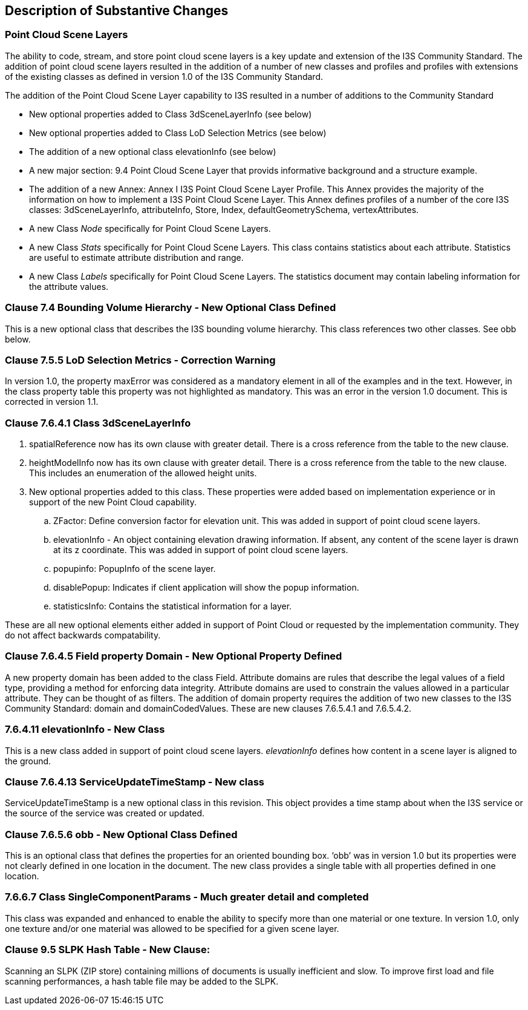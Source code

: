 [[Clause_Substantive]]
== Description of Substantive Changes

=== Point Cloud Scene Layers
The ability to code, stream, and store point cloud scene layers is a key update and extension of the I3S Community Standard. The addition of point cloud scene layers resulted in the addition of a number of new classes and profiles and profiles with extensions of the existing classes as defined in version 1.0 of the I3S Community Standard. 

The addition of the Point Cloud Scene Layer capability to I3S resulted in a number of additions to the Community Standard

- New optional properties added to Class 3dSceneLayerInfo (see below)
- New optional properties added to Class LoD Selection Metrics (see below)
- The addition of a new optional class elevationInfo (see below)
- A new major section: 9.4	Point Cloud Scene Layer that provids informative background and a structure example.
- The addition of a new Annex: Annex I I3S Point Cloud Scene Layer Profile. This Annex provides the majority of the information on how to implement a I3S Point Cloud Scene Layer. This Annex defines profiles of a number of the core I3S classes: 3dSceneLayerInfo, attributeInfo, Store, Index, defaultGeometrySchema, vertexAttributes. 
- A new Class _Node_ specifically for Point Cloud Scene Layers.
- A new Class _Stats_ specifically for Point Cloud Scene Layers. This class contains statistics about each attribute. Statistics are useful to estimate attribute distribution and range.
- A new Class _Labels_ specifically for Point Cloud Scene Layers. The statistics document may contain labeling information for the attribute values.


=== Clause 7.4 Bounding Volume Hierarchy - New Optional Class Defined 
This is a new optional class that describes the I3S bounding volume hierarchy. This class references two other classes. See obb below.

===  Clause 7.5.5 LoD Selection Metrics - Correction Warning
In version 1.0, the property maxError was considered as a mandatory element in all of the examples and in the text. However, in the class property table this property was not highlighted as mandatory. This was an error in the version 1.0 document. This is corrected in version 1.1.

=== Clause 7.6.4.1 Class 3dSceneLayerInfo
. spatialReference now has its own clause with greater detail. There is a cross reference from the table to the new clause.
. heightModelInfo now has its own clause with greater detail. There is a cross reference from the table to the new clause. This includes an enumeration of the allowed height units.
.	New optional properties added to this class. These properties were added based on implementation experience or in support of the new Point Cloud capability.
..	ZFactor: Define conversion factor for elevation unit. This was added in support of point cloud scene layers.
..	elevationInfo - An object containing elevation drawing information. If absent, any content of the scene layer is drawn at its z coordinate. This was added in support of point cloud scene layers.
..	popupinfo: PopupInfo of the scene layer.
..	disablePopup: Indicates if client application will show the popup information.
..	statisticsInfo: Contains the statistical information for a layer.

These are all new optional elements either added in support of Point Cloud or requested by the implementation community. They do not affect backwards compatability.

=== Clause 7.6.4.5 Field property Domain - New Optional Property Defined 
A new property domain has been added to the class Field. Attribute domains are rules that describe the legal values of a field type, providing a method for enforcing data integrity. Attribute domains are used to constrain the values allowed in a particular attribute. They can be thought of as filters. The addition of domain property requires the addition of two new classes to the I3S Community Standard: domain and domainCodedValues. These are new clauses 7.6.5.4.1 and 7.6.5.4.2.

=== 7.6.4.11 elevationInfo - New Class
This is a new class added in support of point cloud scene layers. _elevationInfo_ defines how content in a scene layer is aligned to the ground.

=== Clause 7.6.4.13 ServiceUpdateTimeStamp - New class
ServiceUpdateTimeStamp is a new optional class in this revision. This object provides a time stamp about when the I3S service or the source of the service was created or updated.
 
===  Clause 7.6.5.6 obb - New Optional Class Defined
This is an optional class that defines the properties for an oriented bounding box. ‘obb’ was in version 1.0 but its properties were not clearly defined in one location in the document. The new class provides a single table with all properties defined in one location.

=== 7.6.6.7	Class SingleComponentParams - Much greater detail and completed
This class was expanded and enhanced to enable the ability to specify more than one material or one texture. In version 1.0, only one texture and/or one material was allowed to be specified for a given scene layer.

=== Clause 9.5 SLPK Hash Table - New Clause: 
Scanning an SLPK (ZIP store) containing millions of documents is usually inefficient and slow. To improve first load and file scanning performances, a hash table file may be added to the SLPK.




